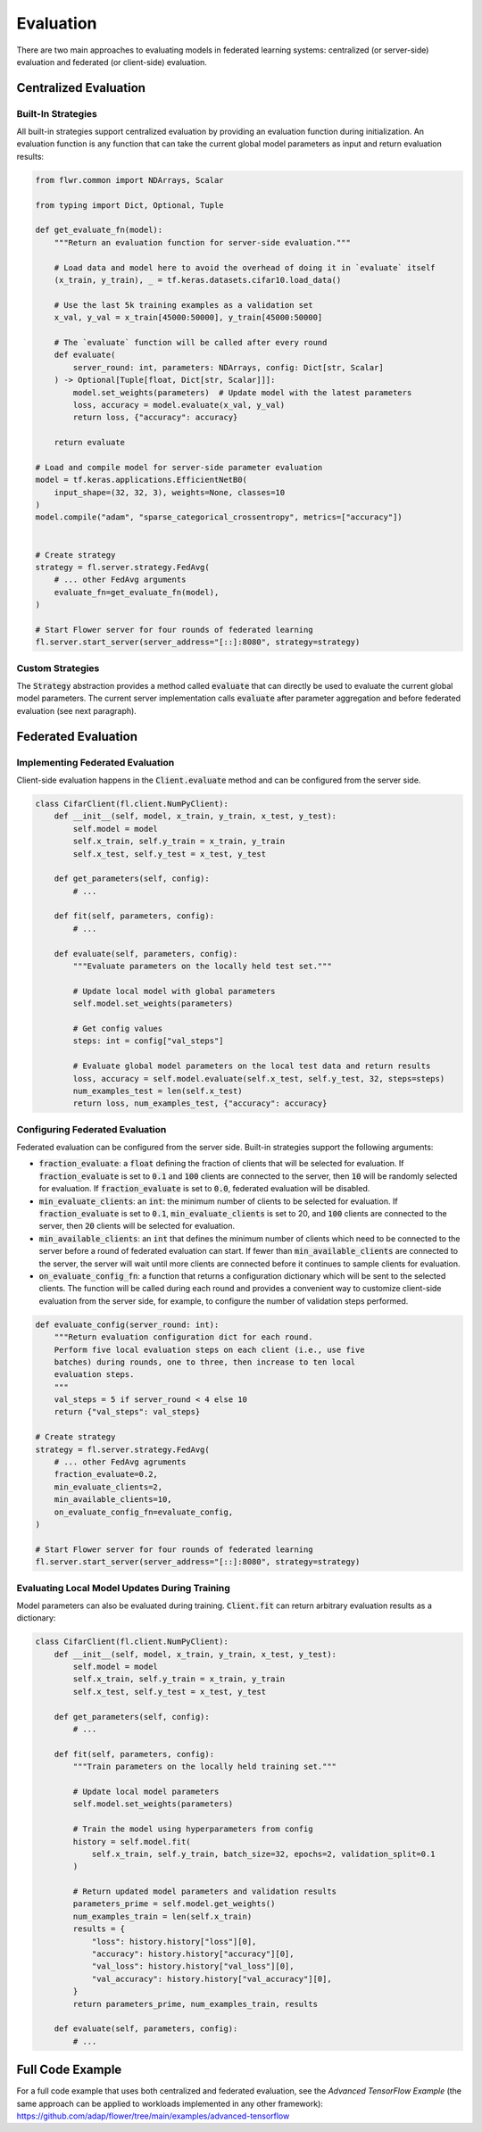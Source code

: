 Evaluation
==========

There are two main approaches to evaluating models in federated learning systems: centralized (or server-side) evaluation and federated (or client-side) evaluation.

Centralized Evaluation
----------------------

Built-In Strategies
~~~~~~~~~~~~~~~~~~~

All built-in strategies support centralized evaluation by providing an evaluation function during initialization.
An evaluation function is any function that can take the current global model parameters as input and return evaluation results:

.. code-block:: python
    
    from flwr.common import NDArrays, Scalar
    
    from typing import Dict, Optional, Tuple

    def get_evaluate_fn(model):
        """Return an evaluation function for server-side evaluation."""

        # Load data and model here to avoid the overhead of doing it in `evaluate` itself
        (x_train, y_train), _ = tf.keras.datasets.cifar10.load_data()

        # Use the last 5k training examples as a validation set
        x_val, y_val = x_train[45000:50000], y_train[45000:50000]

        # The `evaluate` function will be called after every round
        def evaluate(
            server_round: int, parameters: NDArrays, config: Dict[str, Scalar]
        ) -> Optional[Tuple[float, Dict[str, Scalar]]]:
            model.set_weights(parameters)  # Update model with the latest parameters
            loss, accuracy = model.evaluate(x_val, y_val)
            return loss, {"accuracy": accuracy}

        return evaluate

    # Load and compile model for server-side parameter evaluation
    model = tf.keras.applications.EfficientNetB0(
        input_shape=(32, 32, 3), weights=None, classes=10
    )
    model.compile("adam", "sparse_categorical_crossentropy", metrics=["accuracy"])


    # Create strategy
    strategy = fl.server.strategy.FedAvg(
        # ... other FedAvg arguments 
        evaluate_fn=get_evaluate_fn(model),
    )

    # Start Flower server for four rounds of federated learning
    fl.server.start_server(server_address="[::]:8080", strategy=strategy)

Custom Strategies
~~~~~~~~~~~~~~~~~

The :code:`Strategy` abstraction provides a method called :code:`evaluate` that can directly be used to evaluate the current global model parameters.
The current server implementation calls :code:`evaluate` after parameter aggregation and before federated evaluation (see next paragraph).


Federated Evaluation
--------------------

Implementing Federated Evaluation
~~~~~~~~~~~~~~~~~~~~~~~~~~~~~~~~~

Client-side evaluation happens in the :code:`Client.evaluate` method and can be configured from the server side.

.. code-block:: python

    class CifarClient(fl.client.NumPyClient):
        def __init__(self, model, x_train, y_train, x_test, y_test):
            self.model = model
            self.x_train, self.y_train = x_train, y_train
            self.x_test, self.y_test = x_test, y_test

        def get_parameters(self, config):
            # ...

        def fit(self, parameters, config):
            # ...

        def evaluate(self, parameters, config):
            """Evaluate parameters on the locally held test set."""

            # Update local model with global parameters
            self.model.set_weights(parameters)

            # Get config values
            steps: int = config["val_steps"]

            # Evaluate global model parameters on the local test data and return results
            loss, accuracy = self.model.evaluate(self.x_test, self.y_test, 32, steps=steps)
            num_examples_test = len(self.x_test)
            return loss, num_examples_test, {"accuracy": accuracy}

Configuring Federated Evaluation
~~~~~~~~~~~~~~~~~~~~~~~~~~~~~~~~

Federated evaluation can be configured from the server side. Built-in strategies support the following arguments:

- :code:`fraction_evaluate`: a :code:`float` defining the fraction of clients that will be selected for evaluation. If :code:`fraction_evaluate` is set to :code:`0.1` and :code:`100` clients are connected to the server, then :code:`10` will be randomly selected for evaluation. If :code:`fraction_evaluate` is set to :code:`0.0`, federated evaluation will be disabled. 
- :code:`min_evaluate_clients`: an :code:`int`: the minimum number of clients to be selected for evaluation. If :code:`fraction_evaluate` is set to :code:`0.1`, :code:`min_evaluate_clients` is set to 20, and :code:`100` clients are connected to the server, then :code:`20` clients will be selected for evaluation.
- :code:`min_available_clients`: an :code:`int` that defines the minimum number of clients which need to be connected to the server before a round of federated evaluation can start. If fewer than :code:`min_available_clients` are connected to the server, the server will wait until more clients are connected before it continues to sample clients for evaluation.
- :code:`on_evaluate_config_fn`: a function that returns a configuration dictionary which will be sent to the selected clients. The function will be called during each round and provides a convenient way to customize client-side evaluation from the server side, for example, to configure the number of validation steps performed. 

.. code-block:: python

    def evaluate_config(server_round: int):
        """Return evaluation configuration dict for each round.
        Perform five local evaluation steps on each client (i.e., use five
        batches) during rounds, one to three, then increase to ten local
        evaluation steps.
        """
        val_steps = 5 if server_round < 4 else 10
        return {"val_steps": val_steps}

    # Create strategy
    strategy = fl.server.strategy.FedAvg(
        # ... other FedAvg agruments
        fraction_evaluate=0.2,
        min_evaluate_clients=2,
        min_available_clients=10,
        on_evaluate_config_fn=evaluate_config,
    )

    # Start Flower server for four rounds of federated learning
    fl.server.start_server(server_address="[::]:8080", strategy=strategy)


Evaluating Local Model Updates During Training
~~~~~~~~~~~~~~~~~~~~~~~~~~~~~~~~~~~~~~~~~~~~~~

Model parameters can also be evaluated during training. :code:`Client.fit` can return arbitrary evaluation results as a dictionary:

.. code-block:: python

    class CifarClient(fl.client.NumPyClient):
        def __init__(self, model, x_train, y_train, x_test, y_test):
            self.model = model
            self.x_train, self.y_train = x_train, y_train
            self.x_test, self.y_test = x_test, y_test

        def get_parameters(self, config):
            # ...

        def fit(self, parameters, config):
            """Train parameters on the locally held training set."""

            # Update local model parameters
            self.model.set_weights(parameters)

            # Train the model using hyperparameters from config
            history = self.model.fit(
                self.x_train, self.y_train, batch_size=32, epochs=2, validation_split=0.1
            )

            # Return updated model parameters and validation results
            parameters_prime = self.model.get_weights()
            num_examples_train = len(self.x_train)
            results = {
                "loss": history.history["loss"][0],
                "accuracy": history.history["accuracy"][0],
                "val_loss": history.history["val_loss"][0],
                "val_accuracy": history.history["val_accuracy"][0],
            }
            return parameters_prime, num_examples_train, results

        def evaluate(self, parameters, config):
            # ...

Full Code Example
-----------------

For a full code example that uses both centralized and federated evaluation, see the *Advanced TensorFlow Example* (the same approach can be applied to workloads implemented in any other framework): https://github.com/adap/flower/tree/main/examples/advanced-tensorflow
